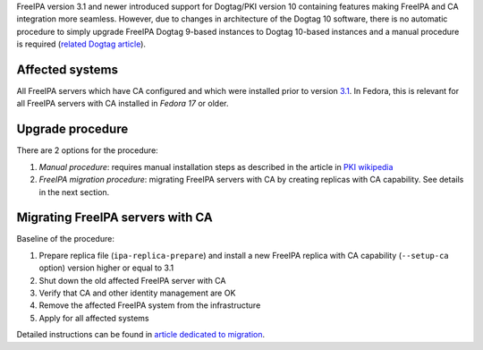 FreeIPA version 3.1 and newer introduced support for Dogtag/PKI version
10 containing features making FreeIPA and CA integration more seamless.
However, due to changes in architecture of the Dogtag 10 software, there
is no automatic procedure to simply upgrade FreeIPA Dogtag 9-based
instances to Dogtag 10-based instances and a manual procedure is
required (`related Dogtag
article <http://pki.fedoraproject.org/wiki/Migrating_a_Dogtag_9_Instance_to_a_Dogtag_10_Instance>`__).

.. _affected_systems:

Affected systems
----------------

All FreeIPA servers which have CA configured and which were installed
prior to version `3.1 <IPAv3_310>`__. In Fedora, this is relevant for
all FreeIPA servers with CA installed in *Fedora 17* or older.

.. _upgrade_procedure:

Upgrade procedure
-----------------

There are 2 options for the procedure:

#. *Manual procedure*: requires manual installation steps as described
   in the article in `PKI
   wikipedia <http://pki.fedoraproject.org/wiki/Migrating_a_Dogtag_9_Instance_to_a_Dogtag_10_Instance>`__
#. *FreeIPA migration procedure*: migrating FreeIPA servers with CA by
   creating replicas with CA capability. See details in the next
   section.

.. _migrating_freeipa_servers_with_ca:

Migrating FreeIPA servers with CA
----------------------------------------------------------------------------------------------

Baseline of the procedure:

#. Prepare replica file (``ipa-replica-prepare``) and install a new
   FreeIPA replica with CA capability (``--setup-ca`` option) version
   higher or equal to 3.1
#. Shut down the old affected FreeIPA server with CA
#. Verify that CA and other identity management are OK
#. Remove the affected FreeIPA system from the infrastructure
#. Apply for all affected systems

Detailed instructions can be found in `article dedicated to
migration <Howto/Migration#Migrating_to_different_platform_or_OS>`__.
